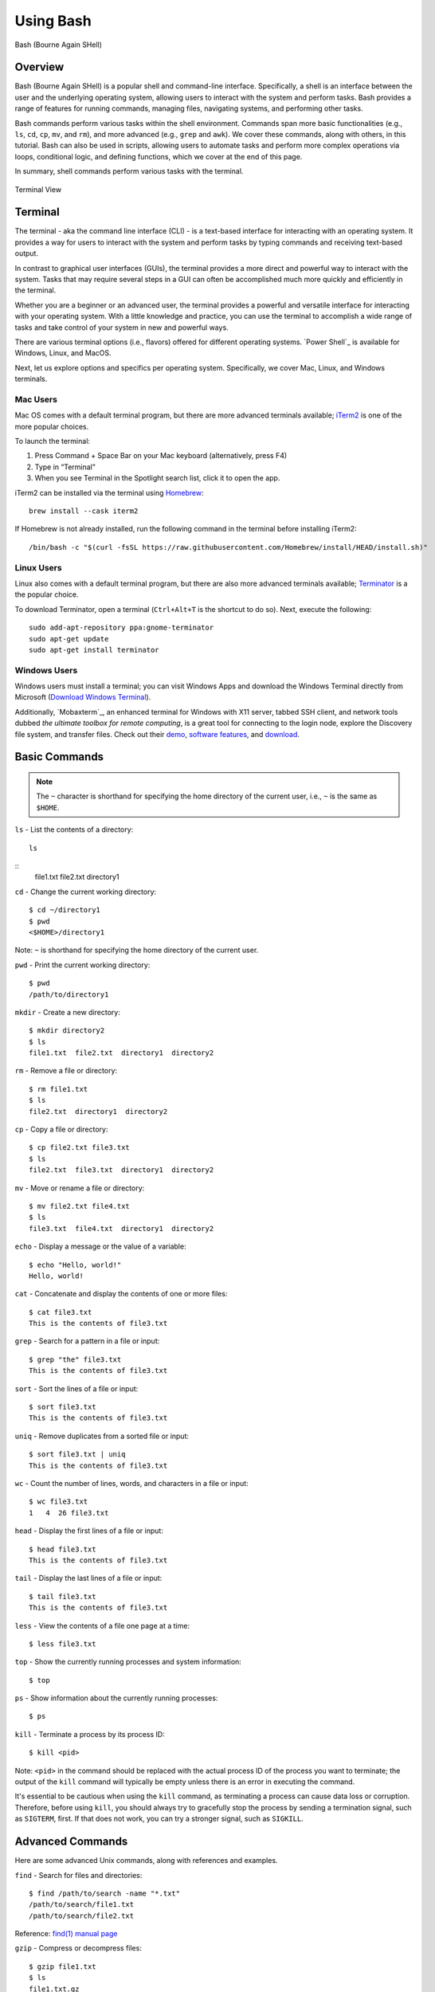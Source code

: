 .. _bash:

***********
Using Bash
***********
.. figure:: /images/bash-logo.png
   :class: with-border
   :width: 300
   :alt: Bash (Bourne Again SHell) logo.
   :align: center

   Bash (Bourne Again SHell)

Overview
=================
Bash (Bourne Again SHell) is a popular shell and command-line interface. Specifically, a shell is an interface between the user and the underlying operating system, allowing users to interact with the system and perform tasks. Bash provides a range of features for running commands, managing files, navigating systems, and performing other tasks.

Bash commands perform various tasks within the shell environment. Commands span more basic functionalities (e.g., ``ls``, ``cd``, ``cp``, ``mv``, and ``rm``), and more advanced (e.g., ``grep`` and ``awk``). We cover these commands, along with others, in this tutorial. Bash can also be used in scripts, allowing users to automate tasks and perform more complex operations via loops, conditional logic, and defining functions, which we cover at the end of this page.

In summary, shell commands perform various tasks with the terminal.

.. figure:: /images/terminal-view.png
   :class: with-border
   :width: 300
   :alt: Terminal View.
   :align: center

   Terminal View

Terminal
=================
The terminal - aka the command line interface (CLI) - is a text-based interface for interacting with an operating system. It provides a way for users to interact with the system and perform tasks by typing commands and receiving text-based output.

In contrast to graphical user interfaces (GUIs), the terminal provides a more direct and powerful way to interact with the system. Tasks that may require several steps in a GUI can often be accomplished much more quickly and efficiently in the terminal.

Whether you are a beginner or an advanced user, the terminal provides a powerful and versatile interface for interacting with your operating system. With a little knowledge and practice, you can use the terminal to accomplish a wide range of tasks and take control of your system in new and powerful ways.

There are various terminal options (i.e., flavors) offered for different operating systems. `Power Shell`_ is available for Windows, Linux, and MacOS.

Next, let us explore options and specifics per operating system. Specifically, we cover Mac, Linux, and Windows terminals.

Mac Users
---------
Mac OS comes with a default terminal program, but there are more advanced terminals available; `iTerm2`_ is one of the more popular choices.

To launch the terminal:

#. Press Command + Space Bar on your Mac keyboard (alternatively, press F4)
#. Type in “Terminal”
#. When you see Terminal in the Spotlight search list, click it to open the app.

iTerm2 can be installed via the terminal using `Homebrew`_::

   brew install --cask iterm2
If Homebrew is not already installed, run the following command in the terminal before installing iTerm2::

   /bin/bash -c "$(curl -fsSL https://raw.githubusercontent.com/Homebrew/install/HEAD/install.sh)"

Linux Users
-----------
Linux also comes with a default terminal program, but there are also more advanced terminals available; `Terminator`_ is a the popular choice.

To download Terminator, open a terminal (``Ctrl+Alt+T`` is the shortcut to do so). Next, execute the following::

   sudo add-apt-repository ppa:gnome-terminator
   sudo apt-get update
   sudo apt-get install terminator
Windows Users
-------------
Windows users must install a terminal; you can visit Windows Apps and download the Windows Terminal directly from Microsoft (`Download Windows Terminal`_).

Additionally, `Mobaxterm`_, an enhanced terminal for Windows with X11 server, tabbed SSH client, and network tools dubbed *the ultimate toolbox for remote computing*, is a great tool for connecting to the login node, explore the Discovery file system, and transfer files. Check out their `demo <https://mobaxterm.mobatek.net/demo.html>`_, `software features <https://mobaxterm.mobatek.net/features.html>`_, and `download <https://mobaxterm.mobatek.net/download.html>`_.

Basic Commands
=================
.. note::
   The ``~`` character is shorthand for specifying the home directory of the current user, i.e., ``~`` is the same as ``$HOME``.

``ls`` - List the contents of a directory::

   ls
::
   file1.txt  file2.txt  directory1
``cd`` - Change the current working directory::

   $ cd ~/directory1
   $ pwd
   <$HOME>/directory1
Note: ``~`` is shorthand for specifying the home directory of the current user.

``pwd`` - Print the current working directory::

   $ pwd
   /path/to/directory1
``mkdir`` - Create a new directory::

   $ mkdir directory2
   $ ls
   file1.txt  file2.txt  directory1  directory2
``rm`` - Remove a file or directory::

   $ rm file1.txt
   $ ls
   file2.txt  directory1  directory2
``cp`` - Copy a file or directory::

   $ cp file2.txt file3.txt
   $ ls
   file2.txt  file3.txt  directory1  directory2
``mv`` - Move or rename a file or directory::

   $ mv file2.txt file4.txt
   $ ls
   file3.txt  file4.txt  directory1  directory2
``echo`` - Display a message or the value of a variable::

   $ echo "Hello, world!"
   Hello, world!
``cat`` - Concatenate and display the contents of one or more files::

   $ cat file3.txt
   This is the contents of file3.txt
``grep`` - Search for a pattern in a file or input::

   $ grep "the" file3.txt
   This is the contents of file3.txt
``sort`` - Sort the lines of a file or input::

   $ sort file3.txt
   This is the contents of file3.txt
``uniq`` - Remove duplicates from a sorted file or input::

   $ sort file3.txt | uniq
   This is the contents of file3.txt
``wc`` - Count the number of lines, words, and characters in a file or input::

   $ wc file3.txt
   1   4  26 file3.txt
``head`` - Display the first lines of a file or input::

   $ head file3.txt
   This is the contents of file3.txt
``tail`` - Display the last lines of a file or input::

   $ tail file3.txt
   This is the contents of file3.txt
``less`` - View the contents of a file one page at a time::

   $ less file3.txt
``top`` - Show the currently running processes and system information::

   $ top
``ps`` - Show information about the currently running processes::

   $ ps
``kill`` - Terminate a process by its process ID::

   $ kill <pid>
Note: ``<pid>`` in the command should be replaced with the actual process ID of the process you want to terminate; the output of the ``kill`` command will typically be empty unless there is an error in executing the command.

It's essential to be cautious when using the ``kill`` command, as terminating a process can cause data loss or corruption. Therefore, before using ``kill``, you should always try to gracefully stop the process by sending a termination signal, such as ``SIGTERM``, first. If that does not work, you can try a stronger signal, such as ``SIGKILL``.

Advanced Commands
=================
Here are some advanced Unix commands, along with references and examples.

``find`` - Search for files and directories::

   $ find /path/to/search -name "*.txt"
   /path/to/search/file1.txt
   /path/to/search/file2.txt
Reference: `find(1) manual page`_

``gzip`` - Compress or decompress files::

   $ gzip file1.txt
   $ ls
   file1.txt.gz
::

   $ gunzip file1.txt.gz
   $ ls
   file1.txt
Reference: `gzip(1) manual page`_

``tar`` - Create or extract compressed archive files::

   $ tar cvf archive.tar file1.txt file2.txt
   $ ls
   archive.tar file1.txt file2.txt
::

   $ tar xvf archive.tar
   $ ls
   file1.txt file2.txt
Reference: `tar(1) manual page`_

``awk`` - Process text data and perform actions based on patterns::

   $ cat file1.txt
   This is line 1
   This is line 2
   This is line 3
::

   $ awk '/line 2/ {print "Line 2 found"}' file1.txt
   Line 2 found
Reference: `awk(1) manual page`_

``sed`` - Stream editor for filtering and transforming text::

   $ cat file1.txt
   This is line 1
   This is line 2
   This is line 3
::

   $ sed 's/line 1/Line 1/' file1.txt
   This is Line 1
   This is line 2
   This is line 3
Reference: `sed(1) manual page`_

``rsync`` - Synchronize files between two locations::

   $ rsync -av /path/to/source/ /path/to/destination/
Reference: `rsync(1) manual page`_

``ssh`` - Connect to a remote machine using Secure Shell (SSH)::

   $ ssh user@remote.example.com
Reference: `ssh(1) manual page`_

Regular expressions::

   $ grep -E '^[A-Z][a-z]+$' file1.txt
   John
   Jane
Parameter expansion::

   $ name="John Doe"
   $ echo ${name// /_}
   John_Doe
Command line options::

   $ ls -lh
   total 8.0K
   drwxrwxr-x 2 user user 4.0K Feb 14 13:29 directory1
   -rw-rw-r-- 1 user user   12 Feb 14 13:29 file1.txt
   -rw-rw-r-- 1 user user   14 Feb 14 13:29 file2.txt
Parameter substitution::

   $ echo ${name:4:3}
   Doe
Arithmetic operations::

   $ echo $((2 + 2))
   4
File tests::

   $ file=file1.txt
   $ if [ -f $file ]; then
   >   echo "$file is a regular file"
   > fi
   file1.txt is a regular file
String tests::

   $ string="hello"
   $ if [ "$string" == "hello" ]; then
   >   echo "The strings match"
   > fi
   The strings match
Command substitution with process substitution::

   $ diff <(ls /path/to/dir1) <(ls /path/to/dir2)
These are just a few more examples of advanced bash scripting techniques.

The next few subsections provide more details on a few advanced bash tools that often come in handy.

rsync
-----
``rsync`` is a powerful and versatile file transfer utility commonly used to synchronize files and directories between different locations. It can transfer files over a network connection and run in various modes, including local and remote transfers and backup operations. One of the key benefits of using ``rsync`` is its ability only to transfer the differences between the source and destination files, which can significantly reduce the amount of data transfer time required. Additionally, ``rsync`` supports various advanced features, including the ability to perform incremental backups and preserve symbolic links, making it a popular tool for system administrators and other advanced users.

Examples
^^^^^^^^^
Below, we have listed a few examples of ``rsync`` synchronizing files and directories between two locations, but there are many more options available. Consult the `rsync(1) manual page`_ for more information on effectively using ``rsync``.

Syncing a local directory to a remote server::

   $ rsync -avz /local/path user@remote.example.com:/remote/path
Syncing a remote server to a local directory::

   $ rsync -avz user@remote.example.com:/remote/path /local/path
Syncing a local directory to a remote server with compression::

   $ rsync -avz --compress /local/path user@remote.example.com:/remote/path
Syncing a remote server to a local directory while preserving permissions::

   $ rsync -avz --perms user@remote.example.com:/remote/path /local/path
Syncing only files that have been modified in the last hour::

   $ rsync -avz --update --min-age=3600 /local/path user@remote.example.com:/remote/path
Syncing a local directory to a remote server while excluding certain files::

   $ rsync -avz --exclude='*.log' /local/path user@remote.example.com:/remote/path
Syncing a remote server to a local directory while preserving symbolic links::

   $ rsync -avz --links user@remote.example.com:/remote/path /local/path

find
-----
``find`` is a command line tool used to search for files and directories within a specified location. It operates by starting at a specified directory and recursively searching through its subdirectories. The user can select a range of criteria to match (e.g., file name, size, modification time), and ``find`` will return a list of all files and directories that match the specified criteria. ``find`` provides a range of options for further processing the results, such as executing a command on each matching file, printing the results, or performing other operations; as a result, it is a versatile tool for searching for specific files and cleaning up old files.

Examples
^^^^^^^^^
Below are several advanced examples of using the ``find`` command to search for files and directories; see `find(1) manual page`_ for more information on how to use the command effectively.

Finding files based on size::

   $ find /path/to/dir -size +10M
This will find all files in /path/to/dir that are larger than 10 MB.

Finding files based on modification time::

   $ find /path/to/dir -mtime +7
This will find all files in /path/to/dir that have been modified more than 7 days ago.

Finding files based on type::

   $ find /path/to/dir -type f
This will find all files in /path/to/dir that are regular files (not directories).

Finding files based on name::

   $ find /path/to/dir -name "*.txt"
This will find all files in /path/to/dir that have a .txt file extension.

Executing commands on matching files::

   $ find /path/to/dir -name "*.txt" -exec chmod 644 {} \;
This will find all files in ``/path/to/dir`` that have a ``.txt`` file extension and execute the ``chmod`` command on each file, changing its permissions to ``644``.

awk
-----
``awk`` is a text processing tool widely used for data extraction, report generation, and other text-related tasks. It operates by reading a file line-by-line and processing each line based on a set of rules defined by the user. The regulations specify the conditions under which certain actions are performed, such as printing specific fields, performing calculations, or modifying the text in some way. ``awk`` is particularly useful for processing tabular data, such as that found in CSV files, and can extract and manipulate data in various ways. Additionally, ``awk`` provides a rich set of string and numerical manipulation functions, making it a powerful tool for working with large data sets.

Examples
^^^^^^^^^
Below are a few examples of ``awk`` processing and manipulating text data, but there are many more options and features available. Consult the `awk(1) manual page`_ for more information on effectively using the tool.

Printing the first field of each line in a file::

   $ awk '{print $1}' file.txt
Printing the second field of each line in a file, only if the first field is equal to a specific value::

   $ awk '$1 == "value" {print $2}' file.txt
Printing the sum of all numbers in the third field of a file::

   $ awk '{sum+=$3} END {print sum}' file.txt
Printing the average of all numbers in the fourth field of a file::

   $ awk '{sum+=$4; count++} END {print sum/count}' file.txt
Printing the line number and the line text for each line in a file that contains a specific word::

   $ awk '/word/ {print NR, $0}' file.txt
Printing the line number and the line text for each line in a file that starts with a specific string::

   $ awk '$1 ~ /^string/ {print NR, $0}' file.txt
Printing the line number, the line text, and the length of each line in a file::

   $ awk '{print NR, $0, length($0)}' file.txt

Git configurations tips and tricks:
----------------------------------
Git is a distributed version control system for software development and other collaborative projects that allows multiple users to work on a project simultaneously, while keeping track of changes and enabling easy collaboration. With Git, users can commit their changes to a local repository and push them to a remote repository so that others can access and merge their changes into the main project. Git also provides a robust set of tools for managing branches, resolving conflicts, and performing other tasks related to version control.

Git provides a range of configuration options that allow users to customize their behavior to suit their needs, including setting the user name and email, specifying a preferred text editor, and setting up aliases for frequently used commands. In addition, users can either configure Git globally, which will apply the configuration to all of their Git repositories, or configure locally, which will only apply the configuration to a specific repo. This flexibility allows users to work with Git in a way that suits their workflow.

Example Configurations
^^^^^^^^^^^^^^^^^^^^^^
Below you will find a few examples of Git configuration options. See `Git User Manual`_ for more information on how to customize Git to your needs.

Setting your user name and email::

   $ git config --global user.name "Your Name"
   $ git config --global user.email "your.email@example.com"
Setting your preferred text editor::

   $ git config --global core.editor nano
Setting your preferred diff tool::

   $ git config --global diff.tool emacs
   $ git config --global difftool.prompt false
Setting up aliases for frequently used Git commands::

   $ git config --global alias.st status
   $ git config --global alias.co checkout
   $ git config --global alias.ci commit
Setting up a default push behavior::

   $ git config --global push.default simple
Enabling colored output for Git commands::

   $ git config --global color.ui true
Ignoring files globally across all your Git repositories::

   $ git config --global core.excludesfile ~/.gitignore_global
Enabling automatic line wrapping in Git log output::

   $ git config --global log.autoWrap true

Text Editors
===============
There are a few popular text editors that enable modifying text files from the terminal. In this section you will find brief descriptions for the text editors that are available by default on Discovery.

Emacs
------
Emacs is a popular text editor that is widely used for programming, writing, and other text-related tasks. You should consult the emacs manual page or online resources for more information on how to use the text editor effectively.

**Starting emacs**

Open a terminal and type the following command::

   $ emacs
**Opening a file**

To open an existing file, use the following command::

   C-x C-f
This will open the file dialog, where you can enter the name of the file you want to open.

**Saving a file**

To save a file, use the following command::

   C-x C-s
**Closing a file**

To close a file, use the following command::

   C-x C-w
**Moving the cursor**

To move the cursor, use the arrow keys or the following commands::

   C-p (previous line)
   C-n (next line)
   C-f (forward character)
   C-b (backward character)
**Cutting and pasting text**

To cut text, use the following command::

   C-w
To paste text, use the following command::

   C-y
**Undo and redo**

To undo, use the following command::

   C-/
To redo, use the following command::

   C-x C-/
**Searching for text**

To search for text, use the following command::

   C-s
**Quitting emacs**

To quit emacs, use the following command::

   C-x C-c


VIM
------
Vim is a popular text editor that is widely used for programming, writing, and other text-related tasks. Consult the `VIM Manual`_ for more information on using the text editor effectively.

**Starting Vim**

Open a terminal and type the following command::

   $ vim
**Opening a file**

To open an existing file, type the following command::

   vim filename
**Normal mode**

When you start Vim, you are in normal mode. In normal mode, you can navigate through the text and perform various operations, but you cannot type or edit text.

To enter insert mode, type the following command::

   i
**Saving a file**

To save a file, type the following command in normal mode::

   :w
**Closing a file**

To close a file, type the following command in normal mode::

   :q
**Moving the cursor**

In normal mode, you can move the cursor using the following keys::

   h (left)
   j (down)
   k (up)
   l (right)
**Cutting and pasting text**

To cut text, first move the cursor to the start of the text you want to cut, then type the following command in normal mode::

   v
Move the cursor to the end of the text you want to cut, then type the following command in normal mode::

   d
To paste text, move the cursor to the location where you want to paste, then type the following command in normal mode::

   p
**Undo and redo**

To undo, type the following command in normal mode::

   u
To redo, type the following command in normal mode::

   Ctrl+r
**Searching for text**

To search for text, type the following command in normal mode::

   /text
**Quitting Vim**

To quit Vim, type the following command in normal mode::

   :q

GNU Nano
---------
Nano is a simple, easy-to-use text editor commonly used in Unix-like operating systems. Consult the `GNU Nano Manual`_ or online resources for more information on how to use the text editor effectively.

**Starting Nano**

Open a terminal and type the following command::

   $ nano
**Opening a file**

To open an existing file, type the following command::

   nano filename
**Saving a file**

To save a file, press the following key combination::

   Ctrl + O
**Closing a file**

To close a file, press the following key combination::

   Ctrl + X
**Moving the cursor**

Use the arrow keys to move the cursor.

**Cutting and pasting text**

First, move the cursor to the start of the text you want to cut, then press the following key combination::

   Alt + A
Move the cursor to the end of the text you want to cut, then press the following key combination::

   Ctrl + K
To paste text, move the cursor to the location where you want to paste, then press the following key combination::

   Ctrl + U
**Undo and redo**

To undo, press the following key combination::

   Ctrl + T
To redo, press the following key combination::

   Ctrl + Y
**Searching for text**

To search for text, press the following key combination::

   Ctrl + W
**Quitting Nano**

To quit Nano, press the following key combination::

   Ctrl + X

Shell Scripting
===============
Shell scripting is a feature of bash that allows you to automate tasks and perform complex operations. A shell script is a text file containing a series of bash commands that the shell can execute to perform a specific task.

Here is a simple example of a shell script that prints the message, ``Hello, World!`` to the screen::

   #!/bin/bash

   echo "Hello, World!"

Notice the line ``#!/bin/bash`` at the top of a shell script (i.e., the shebang line). This line specifies which shell interpreter will be used when running the script. In this case, line ``#!/bin/bash`` specifies that the script uses the bash shell.

.. note::
   The shebang line is the first line of the script and must start with the characters ``#!``. The path that follows the shebang (``/bin/bash`` in this case) specifies the location of the shell interpreter. In most cases, ``/bin/bash`` is the correct path for the bash shell.

First we must make the file executable to run this script. This is done as follows::

   $ chmod +x hello_world.sh
Then, run the script as follows::

   $ ./hello_world.sh
This will print the message ``Hello, World!`` to the screen.

Shell scripts can do many tasks, including backups, system maintenance, and the commands covered in this tutorial. For example, you could create a script to automate the backup of your home directory by copying all of its files to a remote server. The script could include commands for compressing the files, copying them to the server, and logging the results.


.. _Download Windows Terminal: https://apps.microsoft.com/store/detail/windows-terminal/9N0DX20HK701?hl=en-us&gl=us&rtc=1
.. _Homebrew: https://brew.sh/
.. _iTerm2: : https://iterm2.com/
.. _Terminator: https://gnome-terminator.org/
.. _find(1) manual page: https://manpages.ubuntu.com/manpages/kinetic/en/man1/find.1posix.html
.. _gzip(1) manual page: https://manpages.ubuntu.com/manpages/kinetic/en/man1/gzip.1.html
.. _tar(1) manual page: https://manpages.ubuntu.com/manpages/kinetic/en/man1/tar.1.html
.. _awk(1) manual page: https://manpages.ubuntu.com/manpages/kinetic/en/man1/awk.1plan9.html
.. _sed(1) manual page: https://manpages.ubuntu.com/manpages/kinetic/en/man1/sed.1.html
.. _rsync(1) manual page: https://manpages.ubuntu.com/manpages/kinetic/en/man1/rsync.1.html
.. _ssh(1) manual page: https://manpages.ubuntu.com/manpages/kinetic/en/man1/find.1posix.html
.. _Git User Manual: https://git-scm.com/docs/user-manual
.. _GNU Nano Manual: https://www.nano-editor.org/dist/latest/nano.pdf
.. _VIM Manual: : https://www.vim.org/docs.php
